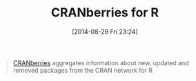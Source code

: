 #+POSTID: 8968
#+DATE: [2014-08-29 Fri 23:24]
#+OPTIONS: toc:nil num:nil todo:nil pri:nil tags:nil ^:nil TeX:nil
#+CATEGORY: Link
#+TAGS: R-Project
#+TITLE: CRANberries for R

#+BEGIN_QUOTE
  [[http://dirk.eddelbuettel.com/cranberries/about/][CRANberries]] aggregates information about new, updated and removed packages from the CRAN network for R
#+END_QUOTE







